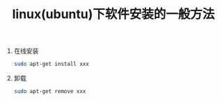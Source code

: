 # -*- eval: (setq org-download-image-dir (file-name-sans-extension (buffer-name))); -*-
# -*- org-export-babel-evaluate: nil; -*-
#+HTML_HEAD: <link rel="stylesheet" type="text/css" href="../orgstyle.css"/>
#+OPTIONS: ':nil *:t -:t ::t <:t H:3 \n:t arch:headline author:t c:nil S:nil -:nil
#+OPTIONS: creator:nil d:(not "En") date:t e:t email:nil f:t inline:t
#+OPTIONS: num:t p:nil pri:nil prop:nil stat:t tags:t tasks:t tex:t timestamp:t
#+OPTIONS: title:t toc:t todo:t |:t 
#+OPTIONS: ^:{}
#+LATEX_CLASS: ctexart
#+STARTUP: entitiespretty:t
#+TITLE:  linux(ubuntu)下软件安装的一般方法
#+SELECT_TAGS: export
#+EXCLUDE_TAGS: noexport
#+CREATOR: Emacs 26.0.50.2 (Org mode 9.0.4)

1. 在线安装
   #+BEGIN_SRC sh
   sudo apt-get install xxx
   #+END_SRC
2. 卸载
   #+BEGIN_SRC sh
   sudo apt-get remove xxx
   #+END_SRC



